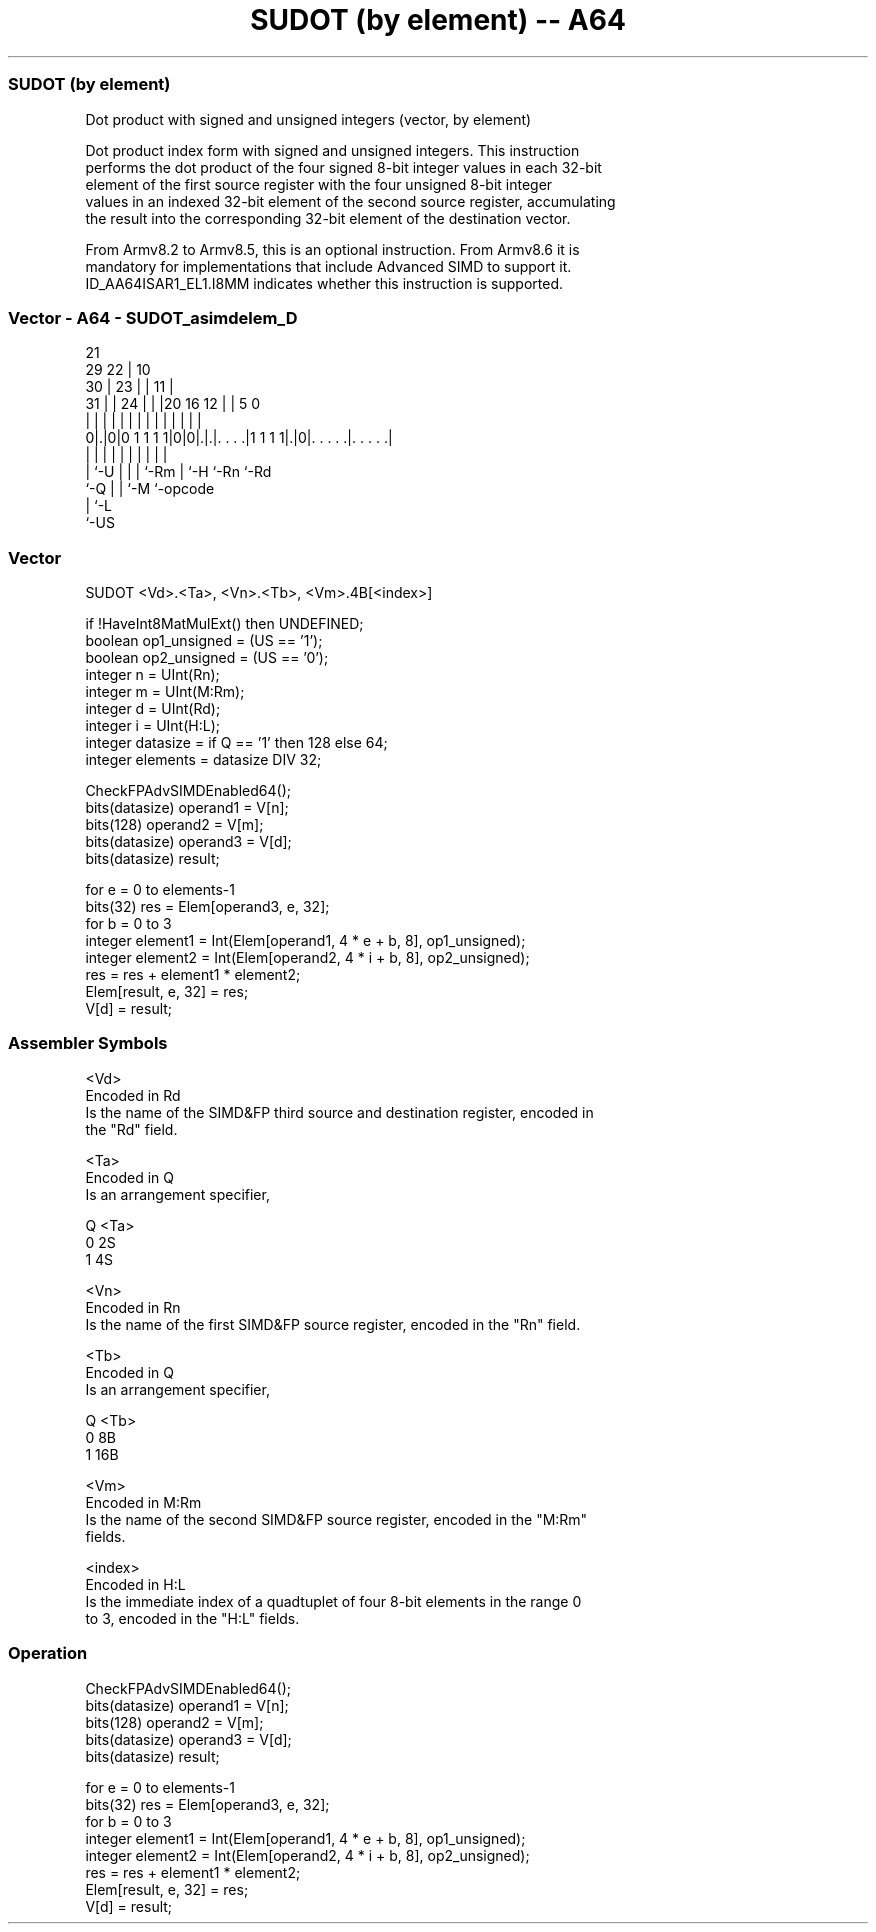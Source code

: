 .nh
.TH "SUDOT (by element) -- A64" "7" " "  "instruction" "advsimd"
.SS SUDOT (by element)
 Dot product with signed and unsigned integers (vector, by element)

 Dot product index form with signed and unsigned integers. This instruction
 performs the dot product of the four signed 8-bit integer values in each 32-bit
 element of the first source register with the four unsigned 8-bit integer
 values in an indexed 32-bit element of the second source register, accumulating
 the result into the corresponding 32-bit element of the destination vector.

 From Armv8.2 to Armv8.5, this is an optional instruction. From Armv8.6 it is
 mandatory for implementations that include Advanced SIMD to support it.
 ID_AA64ISAR1_EL1.I8MM indicates whether this instruction is supported.



.SS Vector - A64 - SUDOT_asimdelem_D
 
                       21                                          
       29            22 |                    10                    
     30 |          23 | |                  11 |                    
   31 | |        24 | | |20      16      12 | |         5         0
    | | |         | | | | |       |       | | |         |         |
   0|.|0|0 1 1 1 1|0|0|.|.|. . . .|1 1 1 1|.|0|. . . . .|. . . . .|
    | |           |   | | |       |       |   |         |
    | `-U         |   | | `-Rm    |       `-H `-Rn      `-Rd
    `-Q           |   | `-M       `-opcode
                  |   `-L
                  `-US
  
  
 
.SS Vector
 
 SUDOT  <Vd>.<Ta>, <Vn>.<Tb>, <Vm>.4B[<index>]
 
 if !HaveInt8MatMulExt() then UNDEFINED;
 boolean op1_unsigned = (US == '1');
 boolean op2_unsigned = (US == '0');
 integer n = UInt(Rn);
 integer m = UInt(M:Rm);
 integer d = UInt(Rd);
 integer i = UInt(H:L);
 integer datasize = if Q == '1' then 128 else 64;
 integer elements = datasize DIV 32;
 
 CheckFPAdvSIMDEnabled64();
 bits(datasize) operand1 = V[n];
 bits(128)      operand2 = V[m];
 bits(datasize) operand3 = V[d];
 bits(datasize) result;
 
 for e = 0 to elements-1
     bits(32) res = Elem[operand3, e, 32];
     for b = 0 to 3
         integer element1 = Int(Elem[operand1, 4 * e + b, 8], op1_unsigned);
         integer element2 = Int(Elem[operand2, 4 * i + b, 8], op2_unsigned);
         res = res + element1 * element2;
     Elem[result, e, 32] = res;
 V[d] = result;
 

.SS Assembler Symbols

 <Vd>
  Encoded in Rd
  Is the name of the SIMD&FP third source and destination register, encoded in
  the "Rd" field.

 <Ta>
  Encoded in Q
  Is an arrangement specifier,

  Q <Ta> 
  0 2S   
  1 4S   

 <Vn>
  Encoded in Rn
  Is the name of the first SIMD&FP source register, encoded in the "Rn" field.

 <Tb>
  Encoded in Q
  Is an arrangement specifier,

  Q <Tb> 
  0 8B   
  1 16B  

 <Vm>
  Encoded in M:Rm
  Is the name of the second SIMD&FP source register, encoded in the "M:Rm"
  fields.

 <index>
  Encoded in H:L
  Is the immediate index of a quadtuplet of four 8-bit elements in the range 0
  to 3, encoded in the "H:L" fields.



.SS Operation

 CheckFPAdvSIMDEnabled64();
 bits(datasize) operand1 = V[n];
 bits(128)      operand2 = V[m];
 bits(datasize) operand3 = V[d];
 bits(datasize) result;
 
 for e = 0 to elements-1
     bits(32) res = Elem[operand3, e, 32];
     for b = 0 to 3
         integer element1 = Int(Elem[operand1, 4 * e + b, 8], op1_unsigned);
         integer element2 = Int(Elem[operand2, 4 * i + b, 8], op2_unsigned);
         res = res + element1 * element2;
     Elem[result, e, 32] = res;
 V[d] = result;

